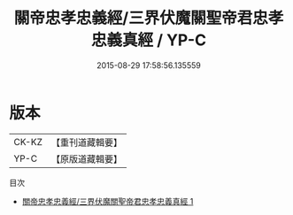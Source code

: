 #+TITLE: 關帝忠孝忠義經/三界伏魔關聖帝君忠孝忠義真經 / YP-C

#+DATE: 2015-08-29 17:58:56.135559
* 版本
 |     CK-KZ|【重刊道藏輯要】|
 |      YP-C|【原版道藏輯要】|
目次
 - [[file:KR5i0088_001.txt][關帝忠孝忠義經/三界伏魔關聖帝君忠孝忠義真經 1]]
